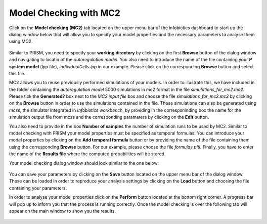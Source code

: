 ############################################
Model Checking with MC2
############################################

Click on the **Model checking (MC2)** tab located on the upper menu bar of the infobiotics dashboard to start up the dialog window below that will allow you to specify your model properties and the necessary parameters to analyse them using MC2.

.. figure:: MC2_model_checking.png
   :scale: 100
   :alt: alternate text
   :align: center

Similar to PRISM, you need to specify your **working directory** by clicking on the first **Browse** button of the dialog window and navigating to locatin of the *autoregulation model*. You also need to introduce the name of the file containing your **P system model** (lpp file), *individualCells.lpp* in our example. Please click on the corresponding **Browse** button and select this file. 

MC2 allows you to reuse previously performed simulations of your models. In order to illustrate this, we have included in the folder containing the *autoregulation model* 5000 simulations in mc2 format in the file *simulations_for_mc2.mc2*. Please tick the **Generated?** box next to the *MC2 input file* box and choose the file *simulations_for_mc2.mc2* by clicking on the **Browse** button in order to use the simulations contained in the file. These simulations can also be generated using *mcss*, the simulator integrated in *Infobiotics workbench*, by providing in the corresponinding box the name for the simulation output file from mcss and the corresponding parameters by clicking on the **Edit** button. 

You also need to provide in the box **Number of samples** the number of simulation runs to be used by MC2. Similar to model checking with PRISM your model properties must be specified as temporal formulas. You can introduce your model properties by clicking on the **Add temporal formula** button or by providing the name of the file containing them using the corresponding **Browse** button. For our example, please choose the file *formulas.pltl*. Finally, you have to enter the name of the **Results file** where the computed probabilities will be stored.     

Your model checking dialog window should look similar to the one below:

.. figure:: mc2_parameter_window.png
   :scale: 100
   :alt: alternate text
   :align: center

You can save your parameters by clicking on the **Save** button located on the upper menu bar of the dialog window. These can be loaded in order to reproduce your analysis settings by clicking on the **Load** button and choosing the file containing your parameters.

In order to analyse your model properties click on the **Perform** button located at the bottom right corner. A progress bar will pop up to inform you that the process is running correctly. Once the model checking is over the following tab will appear on the main window to show you the results.

.. figure:: results_mc2.png
   :scale: 60
   :alt: alternate text
   :align: center

